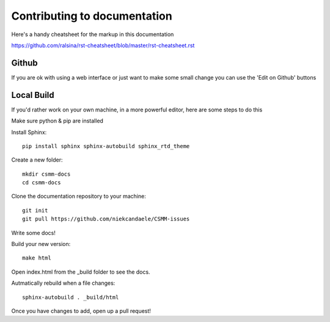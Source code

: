 Contributing to documentation
=============================

Here's a handy cheatsheet for the markup in this documentation

https://github.com/ralsina/rst-cheatsheet/blob/master/rst-cheatsheet.rst

Github
------

If you are ok with using a web interface or just want to make some small change you can use the 'Edit on Github' buttons

Local Build
-----------

If you'd rather work on your own machine, in a more powerful editor, here are some steps to do this

Make sure python & pip are installed

Install Sphinx::

    pip install sphinx sphinx-autobuild sphinx_rtd_theme

Create a new folder::

    mkdir csmm-docs
    cd csmm-docs

Clone the documentation repository to your machine::

    git init
    git pull https://github.com/niekcandaele/CSMM-issues

Write some docs!

Build your new version::

     make html

Open index.html from the _build folder to see the docs.

Autmatically rebuild when a file changes::

    sphinx-autobuild . _build/html



Once you have changes to add, open up a pull request!

